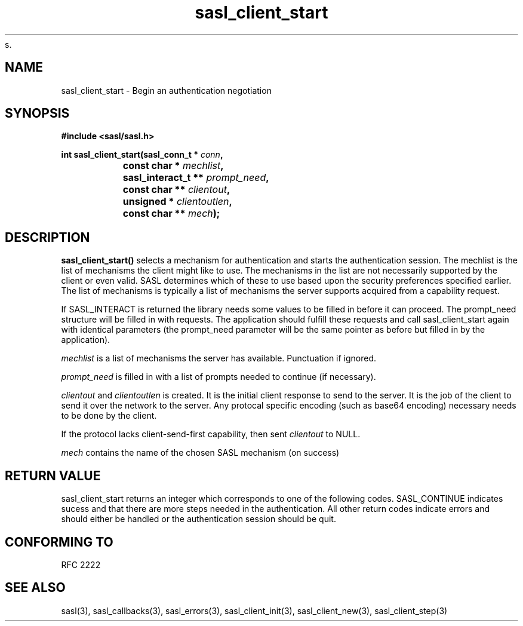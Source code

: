 s.\" -*- nroff -*-
.\" 
.\" Copyright (c) 2001 Carnegie Mellon University.  All rights reserved.
.\"
.\" Redistribution and use in source and binary forms, with or without
.\" modification, are permitted provided that the following conditions
.\" are met:
.\"
.\" 1. Redistributions of source code must retain the above copyright
.\"    notice, this list of conditions and the following disclaimer. 
.\"
.\" 2. Redistributions in binary form must reproduce the above copyright
.\"    notice, this list of conditions and the following disclaimer in
.\"    the documentation and/or other materials provided with the
.\"    distribution.
.\"
.\" 3. The name "Carnegie Mellon University" must not be used to
.\"    endorse or promote products derived from this software without
.\"    prior written permission. For permission or any other legal
.\"    details, please contact  
.\"      Office of Technology Transfer
.\"      Carnegie Mellon University
.\"      5000 Forbes Avenue
.\"      Pittsburgh, PA  15213-3890
.\"      (412) 268-4387, fax: (412) 268-7395
.\"      tech-transfer@andrew.cmu.edu
.\"
.\" 4. Redistributions of any form whatsoever must retain the following
.\"    acknowledgment:
.\"    "This product includes software developed by Computing Services
.\"     at Carnegie Mellon University (http://www.cmu.edu/computing/)."
.\"
.\" CARNEGIE MELLON UNIVERSITY DISCLAIMS ALL WARRANTIES WITH REGARD TO
.\" THIS SOFTWARE, INCLUDING ALL IMPLIED WARRANTIES OF MERCHANTABILITY
.\" AND FITNESS, IN NO EVENT SHALL CARNEGIE MELLON UNIVERSITY BE LIABLE
.\" FOR ANY SPECIAL, INDIRECT OR CONSEQUENTIAL DAMAGES OR ANY DAMAGES
.\" WHATSOEVER RESULTING FROM LOSS OF USE, DATA OR PROFITS, WHETHER IN
.\" AN ACTION OF CONTRACT, NEGLIGENCE OR OTHER TORTIOUS ACTION, ARISING
.\" OUT OF OR IN CONNECTION WITH THE USE OR PERFORMANCE OF THIS SOFTWARE.
.\" 
.TH sasl_client_start "10 July 2001" SASL "SASL man pages"
.SH NAME
sasl_client_start \- Begin an authentication negotiation
.SH SYNOPSIS
.nf
.B #include <sasl/sasl.h>
.sp
.BI "int sasl_client_start(sasl_conn_t * " conn ", "
.BI "		      const char * " mechlist ", "
.BI "		      sasl_interact_t ** " prompt_need ", "
.BI "		      const char ** " clientout ", "
.BI "		      unsigned * " clientoutlen ", "
.BI "		      const char ** " mech ");"

.fi
.SH DESCRIPTION

.B sasl_client_start()
selects a mechanism for authentication and starts the authentication
session. The mechlist is the list of mechanisms the client might like
to use. The mechanisms in the list are not necessarily supported by
the client or even valid. SASL determines which of these to use based
upon the security preferences specified earlier. The list of
mechanisms is typically a list of mechanisms the server supports
acquired from a capability request.

If SASL_INTERACT is returned the library needs some values to be
filled in before it can proceed. The prompt_need structure will be
filled in with requests. The application should fulfill these requests
and call sasl_client_start again with identical parameters (the
prompt_need parameter will be the same pointer as before but filled in
by the application).

.PP
.I mechlist
is a list of mechanisms the server has available. Punctuation if ignored.
.PP
.I prompt_need
is filled in with a list of prompts needed to continue (if necessary).
.PP
.I clientout
and
.I clientoutlen
is created. It is the initial client response to send to the
server. It is the job of the
client to send it over the network to the server.
Any protocal specific encoding (such as base64
encoding) necessary needs to be done by the client.

If the protocol lacks client-send-first capability, then sent
.I clientout
to NULL.

.I mech
contains the name of the chosen SASL mechanism (on success)

.SH "RETURN VALUE"

sasl_client_start returns an integer which corresponds to one of the
following codes. SASL_CONTINUE indicates sucess and that there are
more steps needed in the authentication. All other return codes
indicate errors and should either be handled or the authentication
session should be quit.

.SH "CONFORMING TO"
RFC 2222
.SH "SEE ALSO"
sasl(3), sasl_callbacks(3), sasl_errors(3), sasl_client_init(3), sasl_client_new(3), sasl_client_step(3)
